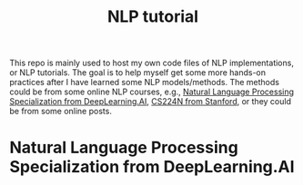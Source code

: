 #+STARTUP: latexpreview
#+STARTUP: inlineimages
#+TITLE: NLP tutorial

This repo is mainly used to host my own code files of NLP implementations, or NLP tutorials. The goal is to help myself get some more hands-on practices after I have learned some NLP models/methods. The methods could be from some online NLP courses, e.g., [[https://www.coursera.org/specializations/natural-language-processing][Natural Language Processing Specialization from DeepLearning.AI]],  [[https://web.stanford.edu/class/cs224n/][CS224N from Stanford]], or they could be from some online posts.

* Natural Language Processing Specialization from DeepLearning.AI


